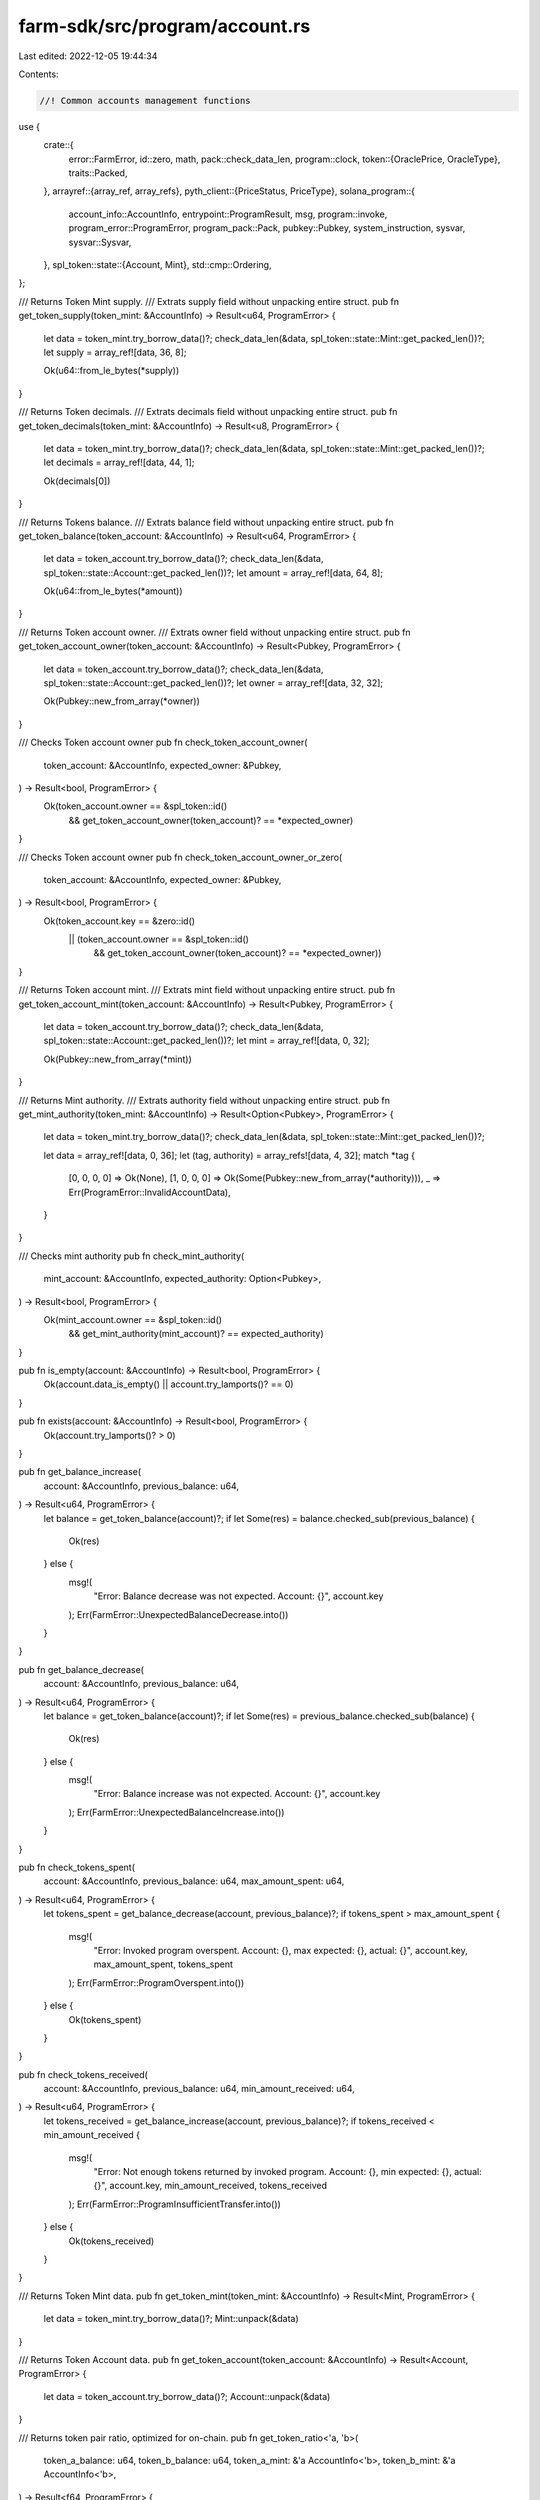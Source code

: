 farm-sdk/src/program/account.rs
===============================

Last edited: 2022-12-05 19:44:34

Contents:

.. code-block:: rs

    //! Common accounts management functions

use {
    crate::{
        error::FarmError,
        id::zero,
        math,
        pack::check_data_len,
        program::clock,
        token::{OraclePrice, OracleType},
        traits::Packed,
    },
    arrayref::{array_ref, array_refs},
    pyth_client::{PriceStatus, PriceType},
    solana_program::{
        account_info::AccountInfo, entrypoint::ProgramResult, msg, program::invoke,
        program_error::ProgramError, program_pack::Pack, pubkey::Pubkey, system_instruction,
        sysvar, sysvar::Sysvar,
    },
    spl_token::state::{Account, Mint},
    std::cmp::Ordering,
};

/// Returns Token Mint supply.
/// Extrats supply field without unpacking entire struct.
pub fn get_token_supply(token_mint: &AccountInfo) -> Result<u64, ProgramError> {
    let data = token_mint.try_borrow_data()?;
    check_data_len(&data, spl_token::state::Mint::get_packed_len())?;
    let supply = array_ref![data, 36, 8];

    Ok(u64::from_le_bytes(*supply))
}

/// Returns Token decimals.
/// Extrats decimals field without unpacking entire struct.
pub fn get_token_decimals(token_mint: &AccountInfo) -> Result<u8, ProgramError> {
    let data = token_mint.try_borrow_data()?;
    check_data_len(&data, spl_token::state::Mint::get_packed_len())?;
    let decimals = array_ref![data, 44, 1];

    Ok(decimals[0])
}

/// Returns Tokens balance.
/// Extrats balance field without unpacking entire struct.
pub fn get_token_balance(token_account: &AccountInfo) -> Result<u64, ProgramError> {
    let data = token_account.try_borrow_data()?;
    check_data_len(&data, spl_token::state::Account::get_packed_len())?;
    let amount = array_ref![data, 64, 8];

    Ok(u64::from_le_bytes(*amount))
}

/// Returns Token account owner.
/// Extrats owner field without unpacking entire struct.
pub fn get_token_account_owner(token_account: &AccountInfo) -> Result<Pubkey, ProgramError> {
    let data = token_account.try_borrow_data()?;
    check_data_len(&data, spl_token::state::Account::get_packed_len())?;
    let owner = array_ref![data, 32, 32];

    Ok(Pubkey::new_from_array(*owner))
}

/// Checks Token account owner
pub fn check_token_account_owner(
    token_account: &AccountInfo,
    expected_owner: &Pubkey,
) -> Result<bool, ProgramError> {
    Ok(token_account.owner == &spl_token::id()
        && get_token_account_owner(token_account)? == *expected_owner)
}

/// Checks Token account owner
pub fn check_token_account_owner_or_zero(
    token_account: &AccountInfo,
    expected_owner: &Pubkey,
) -> Result<bool, ProgramError> {
    Ok(token_account.key == &zero::id()
        || (token_account.owner == &spl_token::id()
            && get_token_account_owner(token_account)? == *expected_owner))
}

/// Returns Token account mint.
/// Extrats mint field without unpacking entire struct.
pub fn get_token_account_mint(token_account: &AccountInfo) -> Result<Pubkey, ProgramError> {
    let data = token_account.try_borrow_data()?;
    check_data_len(&data, spl_token::state::Account::get_packed_len())?;
    let mint = array_ref![data, 0, 32];

    Ok(Pubkey::new_from_array(*mint))
}

/// Returns Mint authority.
/// Extrats authority field without unpacking entire struct.
pub fn get_mint_authority(token_mint: &AccountInfo) -> Result<Option<Pubkey>, ProgramError> {
    let data = token_mint.try_borrow_data()?;
    check_data_len(&data, spl_token::state::Mint::get_packed_len())?;

    let data = array_ref![data, 0, 36];
    let (tag, authority) = array_refs![data, 4, 32];
    match *tag {
        [0, 0, 0, 0] => Ok(None),
        [1, 0, 0, 0] => Ok(Some(Pubkey::new_from_array(*authority))),
        _ => Err(ProgramError::InvalidAccountData),
    }
}

/// Checks mint authority
pub fn check_mint_authority(
    mint_account: &AccountInfo,
    expected_authority: Option<Pubkey>,
) -> Result<bool, ProgramError> {
    Ok(mint_account.owner == &spl_token::id()
        && get_mint_authority(mint_account)? == expected_authority)
}

pub fn is_empty(account: &AccountInfo) -> Result<bool, ProgramError> {
    Ok(account.data_is_empty() || account.try_lamports()? == 0)
}

pub fn exists(account: &AccountInfo) -> Result<bool, ProgramError> {
    Ok(account.try_lamports()? > 0)
}

pub fn get_balance_increase(
    account: &AccountInfo,
    previous_balance: u64,
) -> Result<u64, ProgramError> {
    let balance = get_token_balance(account)?;
    if let Some(res) = balance.checked_sub(previous_balance) {
        Ok(res)
    } else {
        msg!(
            "Error: Balance decrease was not expected. Account: {}",
            account.key
        );
        Err(FarmError::UnexpectedBalanceDecrease.into())
    }
}

pub fn get_balance_decrease(
    account: &AccountInfo,
    previous_balance: u64,
) -> Result<u64, ProgramError> {
    let balance = get_token_balance(account)?;
    if let Some(res) = previous_balance.checked_sub(balance) {
        Ok(res)
    } else {
        msg!(
            "Error: Balance increase was not expected. Account: {}",
            account.key
        );
        Err(FarmError::UnexpectedBalanceIncrease.into())
    }
}

pub fn check_tokens_spent(
    account: &AccountInfo,
    previous_balance: u64,
    max_amount_spent: u64,
) -> Result<u64, ProgramError> {
    let tokens_spent = get_balance_decrease(account, previous_balance)?;
    if tokens_spent > max_amount_spent {
        msg!(
            "Error: Invoked program overspent. Account: {}, max expected: {}, actual: {}",
            account.key,
            max_amount_spent,
            tokens_spent
        );
        Err(FarmError::ProgramOverspent.into())
    } else {
        Ok(tokens_spent)
    }
}

pub fn check_tokens_received(
    account: &AccountInfo,
    previous_balance: u64,
    min_amount_received: u64,
) -> Result<u64, ProgramError> {
    let tokens_received = get_balance_increase(account, previous_balance)?;
    if tokens_received < min_amount_received {
        msg!(
            "Error: Not enough tokens returned by invoked program. Account: {}, min expected: {}, actual: {}",
            account.key,
            min_amount_received,
            tokens_received
        );
        Err(FarmError::ProgramInsufficientTransfer.into())
    } else {
        Ok(tokens_received)
    }
}

/// Returns Token Mint data.
pub fn get_token_mint(token_mint: &AccountInfo) -> Result<Mint, ProgramError> {
    let data = token_mint.try_borrow_data()?;
    Mint::unpack(&data)
}

/// Returns Token Account data.
pub fn get_token_account(token_account: &AccountInfo) -> Result<Account, ProgramError> {
    let data = token_account.try_borrow_data()?;
    Account::unpack(&data)
}

/// Returns token pair ratio, optimized for on-chain.
pub fn get_token_ratio<'a, 'b>(
    token_a_balance: u64,
    token_b_balance: u64,
    token_a_mint: &'a AccountInfo<'b>,
    token_b_mint: &'a AccountInfo<'b>,
) -> Result<f64, ProgramError> {
    get_token_ratio_with_decimals(
        token_a_balance,
        token_b_balance,
        get_token_decimals(token_a_mint)?,
        get_token_decimals(token_b_mint)?,
    )
}

/// Returns token pair ratio, uses decimals instead of mints
pub fn get_token_ratio_with_decimals(
    token_a_balance: u64,
    token_b_balance: u64,
    token_a_decimals: u8,
    token_b_decimals: u8,
) -> Result<f64, ProgramError> {
    if token_a_balance == 0 || token_b_balance == 0 {
        return Ok(0.0);
    }

    Ok(token_b_balance as f64 / token_a_balance as f64
        * math::checked_powi(10.0, token_a_decimals as i32 - token_b_decimals as i32)?)
}

/// Returns token pair ratio
pub fn get_token_pair_ratio<'a, 'b>(
    token_a_account: &'a AccountInfo<'b>,
    token_b_account: &'a AccountInfo<'b>,
) -> Result<f64, ProgramError> {
    let token_a_balance = get_token_balance(token_a_account)?;
    let token_b_balance = get_token_balance(token_b_account)?;
    if token_a_balance == 0 || token_b_balance == 0 {
        return Ok(0.0);
    }
    Ok(token_b_balance as f64 / token_a_balance as f64)
}

pub fn to_ui_amount(amount: u64, decimals: u8) -> f64 {
    let mut ui_amount = amount as f64;
    for _ in 0..decimals {
        ui_amount /= 10.0;
    }
    ui_amount
}

pub fn to_token_amount(ui_amount: f64, decimals: u8) -> Result<u64, ProgramError> {
    let mut amount = ui_amount;
    for _ in 0..decimals {
        amount *= 10.0;
    }
    math::checked_as_u64(amount)
}

pub fn to_amount_with_new_decimals(
    amount: u64,
    original_decimals: u8,
    new_decimals: u8,
) -> Result<u64, ProgramError> {
    match new_decimals.cmp(&original_decimals) {
        Ordering::Greater => {
            let exponent = new_decimals.checked_sub(original_decimals).unwrap();
            math::checked_mul(amount, math::checked_pow(10u64, exponent as usize)?)
        }
        Ordering::Less => {
            let exponent = original_decimals.checked_sub(new_decimals).unwrap();
            math::checked_div(amount, math::checked_pow(10u64, exponent as usize)?)
        }
        Ordering::Equal => Ok(amount),
    }
}

pub fn init_token_account<'a, 'b>(
    funding_account: &'a AccountInfo<'b>,
    target_account: &'a AccountInfo<'b>,
    mint_account: &'a AccountInfo<'b>,
    owner_account: &'a AccountInfo<'b>,
    rent_program: &'a AccountInfo<'b>,
    seed: &str,
) -> ProgramResult {
    if exists(target_account)? {
        if !check_token_account_owner(target_account, owner_account.key)? {
            return Err(ProgramError::IllegalOwner);
        }
        if target_account.data_len() != spl_token::state::Account::get_packed_len()
            || mint_account.key != &get_token_account_mint(target_account)?
        {
            return Err(ProgramError::InvalidAccountData);
        }
        return Ok(());
    }

    init_system_account(
        funding_account,
        target_account,
        &spl_token::id(),
        seed,
        spl_token::state::Account::get_packed_len(),
    )?;

    invoke(
        &spl_token::instruction::initialize_account(
            &spl_token::id(),
            target_account.key,
            mint_account.key,
            owner_account.key,
        )?,
        &[
            target_account.clone(),
            mint_account.clone(),
            owner_account.clone(),
            rent_program.clone(),
        ],
    )
}

pub fn close_token_account<'a, 'b>(
    receiving_account: &'a AccountInfo<'b>,
    target_account: &'a AccountInfo<'b>,
    authority_account: &'a AccountInfo<'b>,
) -> ProgramResult {
    if !exists(target_account)? {
        return Ok(());
    }

    invoke(
        &spl_token::instruction::close_account(
            &spl_token::id(),
            target_account.key,
            receiving_account.key,
            authority_account.key,
            &[],
        )?,
        &[
            target_account.clone(),
            receiving_account.clone(),
            authority_account.clone(),
        ],
    )
}

pub fn transfer_sol_from_owned<'a, 'b>(
    program_owned_source_account: &'a AccountInfo<'b>,
    destination_account: &'a AccountInfo<'b>,
    amount: u64,
) -> ProgramResult {
    **destination_account.try_borrow_mut_lamports()? = destination_account
        .try_lamports()?
        .checked_add(amount)
        .ok_or(ProgramError::InsufficientFunds)?;
    let source_balance = program_owned_source_account.try_lamports()?;
    if source_balance < amount {
        msg!(
            "Error: Not enough funds to withdraw {} lamports from {}",
            amount,
            program_owned_source_account.key
        );
        return Err(ProgramError::InsufficientFunds);
    }
    **program_owned_source_account.try_borrow_mut_lamports()? = source_balance
        .checked_sub(amount)
        .ok_or(ProgramError::InsufficientFunds)?;

    Ok(())
}

pub fn transfer_sol<'a, 'b>(
    source_account: &'a AccountInfo<'b>,
    destination_account: &'a AccountInfo<'b>,
    amount: u64,
) -> ProgramResult {
    if source_account.try_lamports()? < amount {
        msg!(
            "Error: Not enough funds to withdraw {} lamports from {}",
            amount,
            source_account.key
        );
        return Err(ProgramError::InsufficientFunds);
    }
    invoke(
        &system_instruction::transfer(source_account.key, destination_account.key, amount),
        &[source_account.clone(), destination_account.clone()],
    )
}

pub fn transfer_tokens<'a, 'b>(
    source_account: &'a AccountInfo<'b>,
    destination_account: &'a AccountInfo<'b>,
    authority_account: &'a AccountInfo<'b>,
    amount: u64,
) -> ProgramResult {
    invoke(
        &spl_token::instruction::transfer(
            &spl_token::id(),
            source_account.key,
            destination_account.key,
            authority_account.key,
            &[],
            amount,
        )?,
        &[
            source_account.clone(),
            destination_account.clone(),
            authority_account.clone(),
        ],
    )
}

pub fn burn_tokens<'a, 'b>(
    from_token_account: &'a AccountInfo<'b>,
    mint_account: &'a AccountInfo<'b>,
    authority_account: &'a AccountInfo<'b>,
    amount: u64,
) -> ProgramResult {
    invoke(
        &spl_token::instruction::burn(
            &spl_token::id(),
            from_token_account.key,
            mint_account.key,
            authority_account.key,
            &[],
            amount,
        )?,
        &[
            from_token_account.clone(),
            mint_account.clone(),
            authority_account.clone(),
        ],
    )
}

pub fn approve_delegate<'a, 'b>(
    source_account: &'a AccountInfo<'b>,
    delegate_account: &'a AccountInfo<'b>,
    authority_account: &'a AccountInfo<'b>,
    amount: u64,
) -> ProgramResult {
    invoke(
        &spl_token::instruction::approve(
            &spl_token::id(),
            source_account.key,
            delegate_account.key,
            authority_account.key,
            &[],
            amount,
        )?,
        &[
            source_account.clone(),
            delegate_account.clone(),
            authority_account.clone(),
        ],
    )
}

pub fn revoke_delegate<'a, 'b>(
    source_account: &'a AccountInfo<'b>,
    authority_account: &'a AccountInfo<'b>,
) -> ProgramResult {
    invoke(
        &spl_token::instruction::revoke(
            &spl_token::id(),
            source_account.key,
            authority_account.key,
            &[],
        )?,
        &[source_account.clone(), authority_account.clone()],
    )
}

pub fn init_system_account<'a, 'b>(
    funding_account: &'a AccountInfo<'b>,
    target_account: &'a AccountInfo<'b>,
    owner_key: &Pubkey,
    seed: &str,
    data_size: usize,
) -> ProgramResult {
    if exists(target_account)? {
        if target_account.owner != owner_key {
            return Err(ProgramError::IllegalOwner);
        }
        if target_account.data_len() != data_size {
            return Err(ProgramError::InvalidAccountData);
        }
        return Ok(());
    }

    let derived_account = Pubkey::create_with_seed(funding_account.key, seed, owner_key)?;
    if target_account.key != &derived_account {
        return Err(ProgramError::InvalidSeeds);
    }

    let min_balance = sysvar::rent::Rent::get()
        .unwrap()
        .minimum_balance(data_size);
    invoke(
        &system_instruction::create_account_with_seed(
            funding_account.key,
            target_account.key,
            funding_account.key,
            seed,
            min_balance,
            data_size as u64,
            owner_key,
        ),
        &[funding_account.clone(), target_account.clone()],
    )
}

pub fn close_system_account<'a, 'b>(
    receiving_account: &'a AccountInfo<'b>,
    target_account: &'a AccountInfo<'b>,
    authority_account: &Pubkey,
) -> ProgramResult {
    if *target_account.owner != *authority_account {
        return Err(ProgramError::IllegalOwner);
    }
    let cur_balance = target_account.try_lamports()?;
    transfer_sol_from_owned(target_account, receiving_account, cur_balance)?;

    if target_account.data_len() > 2000 {
        target_account.try_borrow_mut_data()?[..2000].fill(0);
    } else {
        target_account.try_borrow_mut_data()?.fill(0);
    }

    Ok(())
}

pub fn get_oracle_price(
    oracle_type: OracleType,
    oracle_account: &AccountInfo,
    max_price_error: f64,
    max_price_age_sec: u64,
) -> Result<OraclePrice, ProgramError> {
    match oracle_type {
        OracleType::Pyth => get_pyth_price(oracle_account, max_price_error, max_price_age_sec),
        _ => Err(ProgramError::UnsupportedSysvar),
    }
}

pub fn get_pyth_price(
    pyth_price_info: &AccountInfo,
    max_price_error: f64,
    max_price_age_sec: u64,
) -> Result<OraclePrice, ProgramError> {
    if is_empty(pyth_price_info)? {
        msg!("Error: Invalid Pyth oracle account");
        return Err(FarmError::OracleInvalidAccount.into());
    }

    let pyth_price_data = &pyth_price_info.try_borrow_data()?;
    let pyth_price = pyth_client::load_price(pyth_price_data)?;

    if !matches!(pyth_price.agg.status, PriceStatus::Trading)
        || !matches!(pyth_price.ptype, PriceType::Price)
    {
        msg!("Error: Pyth oracle price has invalid state");
        return Err(FarmError::OracleInvalidState.into());
    }

    let last_update_age_sec = math::checked_mul(
        math::checked_sub(clock::get_slot()?, pyth_price.valid_slot)?,
        solana_program::clock::DEFAULT_MS_PER_SLOT,
    )? / 1000;
    if last_update_age_sec > max_price_age_sec {
        msg!("Error: Pyth oracle price is stale");
        return Err(FarmError::OracleStalePrice.into());
    }

    if pyth_price.agg.price <= 0
        || pyth_price.agg.conf as f64 / pyth_price.agg.price as f64 > max_price_error
    {
        msg!("Error: Pyth oracle price is out of bounds");
        return Err(FarmError::OracleInvalidPrice.into());
    }

    Ok(OraclePrice {
        // price is i64 and > 0 per check above
        price: pyth_price.agg.price as u64,
        exponent: pyth_price.expo,
    })
}

// Converts token amount to USD using price oracle
pub fn get_asset_value_usd(
    amount: u64,
    decimals: u8,
    oracle_type: OracleType,
    oracle_account: &AccountInfo,
    max_price_error: f64,
    max_price_age_sec: u64,
) -> Result<f64, ProgramError> {
    if amount == 0 {
        return Ok(0.0);
    }
    let oracle_price = get_oracle_price(
        oracle_type,
        oracle_account,
        max_price_error,
        max_price_age_sec,
    )?;

    Ok(amount as f64 * oracle_price.price as f64
        / math::checked_powi(10.0, decimals as i32 - oracle_price.exponent)?)
}

// Converts USD amount to tokens using price oracle
pub fn get_asset_value_tokens(
    usd_amount: f64,
    token_decimals: u8,
    oracle_type: OracleType,
    oracle_account: &AccountInfo,
    max_price_error: f64,
    max_price_age_sec: u64,
) -> Result<u64, ProgramError> {
    if usd_amount == 0.0 {
        return Ok(0);
    }
    let oracle_price = get_oracle_price(
        oracle_type,
        oracle_account,
        max_price_error,
        max_price_age_sec,
    )?;

    // oracle_price.price guaranteed > 0
    math::checked_as_u64(
        usd_amount as f64 / oracle_price.price as f64
            * math::checked_powi(10.0, token_decimals as i32 - oracle_price.exponent)?,
    )
}

pub fn unpack<T: Packed>(account: &AccountInfo, name: &str) -> Result<T, ProgramError> {
    if let Ok(object) = T::unpack(&account.try_borrow_data()?) {
        Ok(object)
    } else {
        msg!("Error: Failed to load {} metadata", name);
        Err(ProgramError::InvalidAccountData)
    }
}

#[cfg(test)]
mod tests {
    use super::*;
    use spl_token::state::{Account, Mint};

    #[test]
    fn test_mint_supply_offset() {
        let mint = Mint {
            supply: 1234567891011,
            ..Mint::default()
        };
        let mut packed: [u8; 82] = [0; 82];
        Mint::pack(mint, &mut packed).unwrap();

        let supply = array_ref![packed, 36, 8];
        assert_eq!(1234567891011, u64::from_le_bytes(*supply));
    }

    #[test]
    fn test_mint_decimals_offset() {
        let mint = Mint {
            decimals: 123,
            ..Mint::default()
        };
        let mut packed: [u8; 82] = [0; 82];
        Mint::pack(mint, &mut packed).unwrap();

        let decimals = array_ref![packed, 44, 1];
        assert_eq!(123, decimals[0]);
    }

    #[test]
    fn test_account_amount_offset() {
        let account = Account {
            amount: 1234567891011,
            ..Account::default()
        };
        let mut packed: [u8; 165] = [0; 165];
        Account::pack(account, &mut packed).unwrap();

        let amount = array_ref![packed, 64, 8];
        assert_eq!(1234567891011, u64::from_le_bytes(*amount));
    }
}



